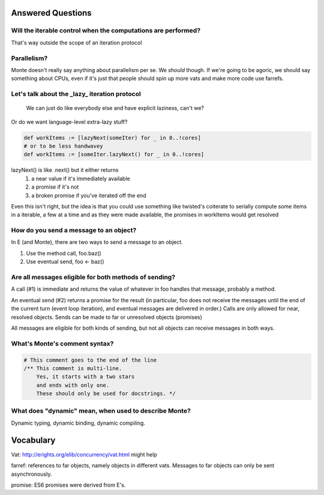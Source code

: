 Answered Questions
==================

Will the iterable control when the computations are performed? 
-----------------------------------------------------------------

That's way outside the scope of an iteration protocol


Parallelism? 
---------------

Monte doesn't really say anything about parallelism per se. We *should*
though. If we're going to be agoric, we should say something about CPUs, even
if it's just that people should spin up more vats and make more code use
farrefs.


Let's talk about the _lazy_ iteration protocol
-------------------------------------------------

 We can just do like everybody else and have explicit laziness, can't we?
Or do we want language-level extra-lazy stuff?

.. code-block:: monte

 def workItems := [lazyNext(someIter) for _ in 0..!cores]
 # or to be less handwavey
 def workItems := [someIter.lazyNext() for _ in 0..!cores]

lazyNext() is like .next() but it either returns 
    1) a near value if it's immediately available
    2) a promise if it's not
    3) a broken promise if you've iterated off the end
Even this isn't right,  but the idea is that you could use something like
twisted's coiterate to serially compute some items in a iterable, a few at a
time  and as they were made available, the promises in workItems would get 
resolved


How do you send a message to an object?
------------------------------------------

In E (and Monte), there are two ways to send a message to an object.

1) Use the method call, foo.baz()
2) Use eventual send, foo <- baz()


Are all messages eligible for both methods of sending?
---------------------------------------------------------

A call (#1) is immediate and returns the value of whatever in foo handles that
message, probably a method. 

An eventual send (#2) returns a promise for the result  (in particular, foo does
not receive the messages until the end of the current turn (event loop
iteration), and eventual messages are delivered in order.) Calls are only
allowed for near, resolved objects. Sends can be made to far or unresolved 
objects (promises)
 
All messages are eligible for both kinds of sending, but not all objects can
receive messages in both ways.


What's Monte's comment syntax?
---------------------------------



.. code-block:: monte

    # This comment goes to the end of the line
    /** This comment is multi-line. 
        Yes, it starts with a two stars
        and ends with only one. 
        These should only be used for docstrings. */


What does "dynamic" mean, when used to describe Monte?
---------------------------------------------------------

Dynamic typing, dynamic binding, dynamic compiling. 


Vocabulary
==========

Vat: http://erights.org/elib/concurrency/vat.html might help

farref: references to far objects, namely objects in different vats. Messages
to far objects can only be sent asynchronously.

promise: ES6 promises were derived from E's.

